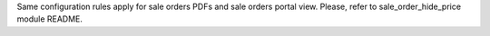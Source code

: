 Same configuration rules apply for sale orders PDFs and sale orders portal view. Please, refer to sale_order_hide_price module README.
